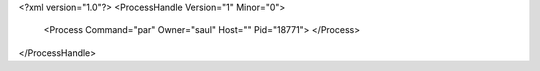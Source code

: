 <?xml version="1.0"?>
<ProcessHandle Version="1" Minor="0">
    <Process Command="par" Owner="saul" Host="" Pid="18771">
    </Process>
</ProcessHandle>
